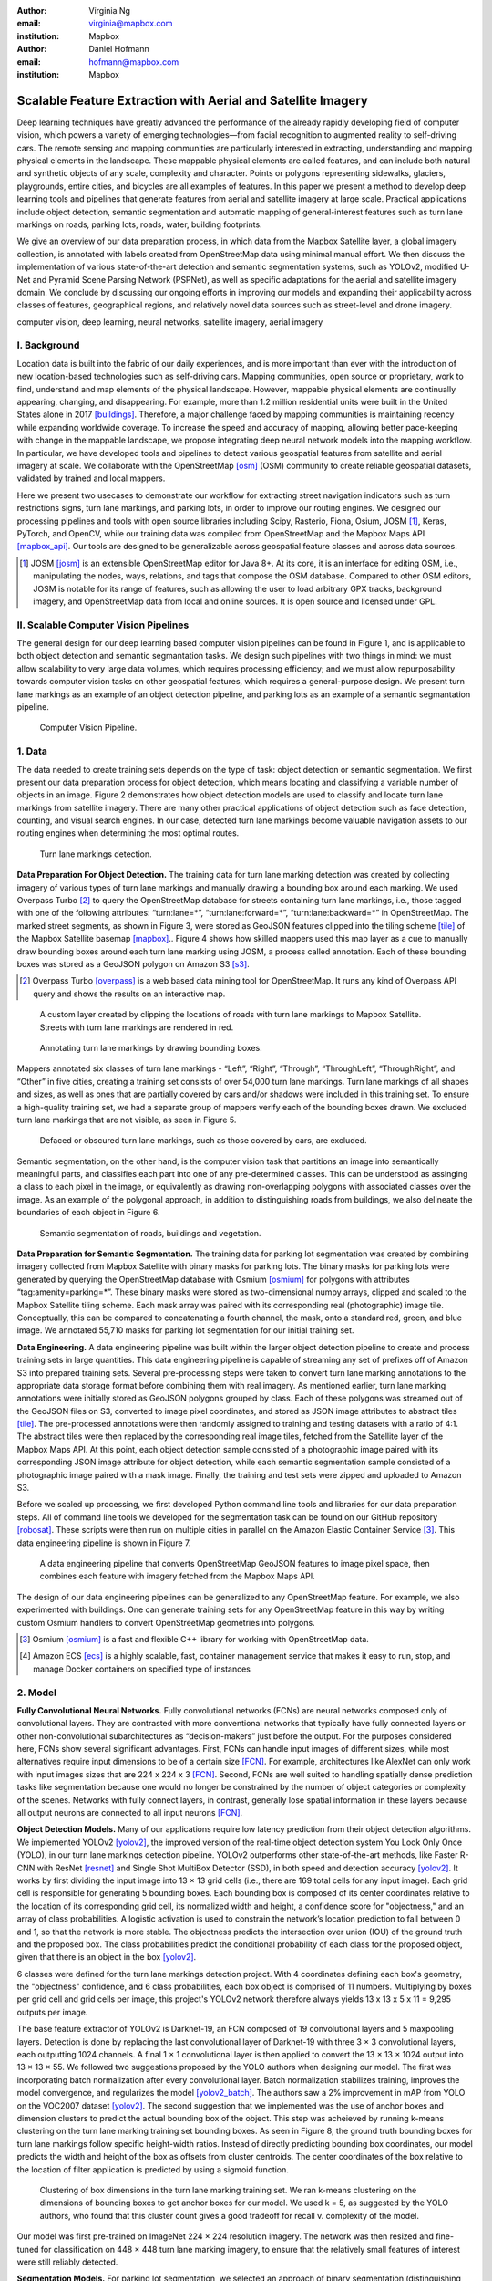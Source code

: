 :author: Virginia Ng
:email: virginia@mapbox.com
:institution: Mapbox


:author: Daniel Hofmann
:email: hofmann@mapbox.com
:institution: Mapbox


--------------------------------------------------------------
Scalable Feature Extraction with Aerial and Satellite Imagery
--------------------------------------------------------------

.. class:: abstract

   Deep learning techniques have greatly advanced the performance of the already rapidly developing field of computer vision, which powers a variety of emerging technologies—from facial recognition to augmented reality to self-driving cars. The remote sensing and mapping communities are particularly interested in extracting, understanding and mapping physical elements in the landscape. These mappable physical elements are called features, and can include both natural and synthetic objects of any scale, complexity and character. Points or polygons representing sidewalks, glaciers, playgrounds, entire cities, and bicycles are all examples of features. In this paper we present a method to develop deep learning tools and pipelines that generate features from aerial and satellite imagery at large scale. Practical applications include object detection, semantic segmentation and automatic mapping of general-interest features such as turn lane markings on roads, parking lots, roads, water, building footprints.

   We give an overview of our data preparation process, in which data from the Mapbox Satellite layer, a global imagery collection, is annotated with labels created from OpenStreetMap data using minimal manual effort. We then discuss the implementation of various state-of-the-art detection and semantic segmentation systems, such as YOLOv2, modified U-Net and Pyramid Scene Parsing Network (PSPNet), as well as specific adaptations for the aerial and satellite imagery domain. We conclude by discussing our ongoing efforts in improving our models and expanding their applicability across classes of features, geographical regions, and relatively novel data sources such as street-level and drone imagery.


.. class:: keywords

   computer vision, deep learning, neural networks, satellite imagery, aerial imagery



I. Background
-------------

Location data is built into the fabric of our daily experiences, and is more important than ever with the introduction of new location-based technologies such as self-driving cars. Mapping communities, open source or proprietary, work to find, understand and map elements of the physical landscape. However, mappable physical elements are continually appearing, changing, and disappearing. For example, more than 1.2 million residential units were built in the United States alone in 2017 [buildings]_. Therefore, a major challenge faced by mapping communities is maintaining recency while expanding worldwide coverage. To increase the speed and accuracy of mapping, allowing better pace-keeping with change in the mappable landscape, we propose integrating deep neural network models into the mapping workflow. In particular, we have developed tools and pipelines to detect various geospatial features from satellite and aerial imagery at scale. We collaborate with the OpenStreetMap [osm]_ (OSM) community to create reliable geospatial datasets, validated by trained and local mappers.

Here we present two usecases to demonstrate our workflow for extracting street navigation indicators such as turn restrictions signs, turn lane markings, and parking lots, in order to improve our routing engines. We designed our processing pipelines and tools with open source libraries including Scipy, Rasterio, Fiona, Osium, JOSM [#]_, Keras, PyTorch, and OpenCV, while our training data was compiled from OpenStreetMap and the Mapbox Maps API [mapbox_api]_. Our tools are designed to be generalizable across geospatial feature classes and across data sources.

.. [#] JOSM [josm]_ is an extensible OpenStreetMap editor for Java 8+. At its core, it is an interface for editing OSM, i.e., manipulating the nodes, ways, relations, and tags that compose the OSM database. Compared to other OSM editors, JOSM is notable for its range of features, such as allowing the user to load arbitrary GPX tracks, background imagery, and OpenStreetMap data from local and online sources. It is open source and licensed under GPL.


II. Scalable Computer Vision Pipelines
-----------------------------------------

The general design for our deep learning based computer vision pipelines can be found in Figure 1, and is applicable to both object detection and semantic segmantation tasks. We design such pipelines with two things in mind: we must allow scalability to very large data volumes, which requires processing efficiency; and we must allow repurposability towards computer vision tasks on other geospatial features, which requires a general-purpose design. We present turn lane markings as an example of an object detection pipeline, and parking lots as an example of a semantic segmantation pipeline.

.. figure:: fig1.png
   :height: 100 px
   :width:  200 px
   :scale: 37 %

   Computer Vision Pipeline. 


1. Data
--------

The data needed to create training sets depends on the type of task: object detection or semantic segmentation. We first present our data preparation process for object detection, which means locating and classifying a variable number of objects in an image. Figure 2 demonstrates how object detection models are used to classify and locate turn lane markings from satellite imagery. There are many other practical applications of object detection such as face detection, counting, and visual search engines. In our case, detected turn lane markings become valuable navigation assets to our routing engines when determining the most optimal routes.

.. figure:: fig2.png
   :height: 75 px
   :width:  150 px
   :scale: 21 %

   Turn lane markings detection.

**Data Preparation For Object Detection.** The training data for turn lane marking detection was created by collecting imagery of various types of turn lane markings and manually drawing a bounding box around each marking. We used Overpass Turbo [#]_ to query the OpenStreetMap database for streets containing turn lane markings, i.e., those tagged with one of the following attributes: “\turn:lane=*”, “\turn:lane:forward=*”, “\turn:lane:backward=*” in OpenStreetMap. The marked street segments, as shown in Figure 3, were stored as GeoJSON features clipped into the tiling scheme [tile]_ of the Mapbox Satellite basemap [mapbox]_.. Figure 4 shows how skilled mappers used this map layer as a cue to manually draw bounding boxes around each turn lane marking using JOSM, a process called annotation. Each of these bounding boxes was stored as a GeoJSON polygon on Amazon S3 [s3]_.

.. [#] Overpass Turbo [overpass]_ is a web based data mining tool for OpenStreetMap. It runs any kind of Overpass API query and shows the results on an interactive map.


.. figure:: fig3.png
   :height: 200 px
   :width: 400 px
   :scale: 32 %

   A custom layer created by clipping the locations of roads with turn lane markings to Mapbox Satellite. Streets with turn lane markings are rendered in red.

.. figure:: fig4.png
   :height: 150 px
   :width: 150 px
   :scale: 37 %
   
   Annotating turn lane markings by drawing bounding boxes.


Mappers annotated six classes of turn lane markings - “\Left”, “\Right”, “\Through”, “\ThroughLeft”, “\ThroughRight”, and “\Other” in five cities, creating a training set consists of over 54,000 turn lane markings. Turn lane markings of all shapes and sizes, as well as ones that are partially covered by cars and/or shadows were included in this training set. To ensure a high-quality training set, we had a separate group of mappers verify each of the bounding boxes drawn. We excluded turn lane markings that are not visible, as seen in Figure 5.

.. figure:: fig5.png
   :height: 75 px
   :width: 150 px
   :scale: 21 %

   Defaced or obscured turn lane markings, such as those covered by cars, are excluded.

Semantic segmentation, on the other hand, is the computer vision task that partitions an image into semantically meaningful parts, and classifies each part into one of any pre-determined classes. This can be understood as assinging a class to each pixel in the image, or equivalently as drawing non-overlapping polygons with associated classes over the image. As an example of the polygonal approach, in addition to distinguishing roads from buildings, we also delineate the boundaries of each object in Figure 6.

.. figure:: fig6.png
   :height: 75 px
   :width: 150 px
   :scale: 21 %

   Semantic segmentation of roads, buildings and vegetation.


**Data Preparation for Semantic Segmentation.** The training data for parking lot segmentation was created by combining imagery collected from Mapbox Satellite with binary masks for parking lots. The binary masks for parking lots were generated by querying the OpenStreetMap database with Osmium [osmium]_ for polygons with attributes “\tag:amenity=parking=*”. These binary masks were stored as two-dimensional numpy arrays, clipped and scaled to the Mapbox Satellite tiling scheme. Each mask array was paired with its corresponding real (photographic) image tile. Conceptually, this can be compared to concatenating a fourth channel, the mask, onto a standard red, green, and blue image. We annotated 55,710 masks for parking lot segmentation for our initial training set.

**Data Engineering.** A data engineering pipeline was built within the larger object detection pipeline to create and process training sets in large quantities. This data engineering pipeline is capable of streaming any set of prefixes off of Amazon S3 into prepared training sets. Several pre-processing steps were taken to convert turn lane marking annotations to the appropriate data storage format before combining them with real imagery. As mentioned earlier, turn lane marking annotations were initially stored as GeoJSON polygons grouped by class. Each of these polygons was streamed out of the GeoJSON files on S3, converted to image pixel coordinates, and stored as JSON image attributes to abstract tiles [tile]_. The pre-processed annotations were then randomly assigned to training and testing datasets with a ratio of 4:1. The abstract tiles were then replaced by the corresponding real image tiles, fetched from the Satellite layer of the Mapbox Maps API. At this point, each object detection sample consisted of a photographic image paired with its corresponding JSON image attribute for object detection, while each semantic segmentation sample consisted of a photographic image paired with a mask image. Finally, the training and test sets were zipped and uploaded to Amazon S3.

Before we scaled up processing, we first developed Python command line tools and libraries for our data preparation steps. All of command line tools we developed for the segmentation task can be found on our GitHub repository [robosat]_. These scripts were then run on multiple cities in parallel on the Amazon Elastic Container Service [#]_. This data engineering pipeline is shown in Figure 7.

.. figure:: fig7.png
   :height: 200 px
   :width: 400 px
   :scale: 47 %

   A data engineering pipeline that converts OpenStreetMap GeoJSON features to image pixel space, then combines each feature with imagery fetched from the Mapbox Maps API.

The design of our data engineering pipelines can be generalized to any OpenStreetMap feature. For example, we also experimented with buildings. One can generate training sets for any OpenStreetMap feature in this way by writing custom Osmium handlers to convert OpenStreetMap geometries into polygons.


.. [#] Osmium [osmium]_ is a fast and flexible C++ library for working with OpenStreetMap data.
.. [#] Amazon ECS [ecs]_ is a highly scalable, fast, container management service that makes it easy to run, stop, and manage Docker containers on specified type of instances




2. Model
---------

**Fully Convolutional Neural Networks.** Fully convolutional networks (FCNs) are neural networks composed only of convolutional layers. They are contrasted with more conventional networks that typically have fully connected layers or other non-convolutional subarchitectures as “decision-makers” just before the output. For the purposes considered here, FCNs show several significant advantages. First, FCNs can handle input images of different sizes, while most alternatives require input dimensions to be of a certain size [FCN]_. For example, architectures like AlexNet can only work with input images sizes that are 224 x 224 x 3 [FCN]_. Second, FCNs are well suited to handling spatially dense prediction tasks like segmentation because one would no longer be constrained by the number of object categories or complexity of the scenes. Networks with fully connect layers, in contrast, generally lose spatial information in these layers because all output neurons are connected to all input neurons [FCN]_.

**Object Detection Models.** Many of our applications require low latency prediction from their object detection algorithms. We implemented YOLOv2 [yolov2]_, the improved version of the real-time object detection system You Look Only Once (YOLO), in our turn lane markings detection pipeline. YOLOv2 outperforms other state-of-the-art methods, like Faster R-CNN with ResNet [resnet]_ and Single Shot MultiBox Detector (SSD), in both speed and detection accuracy [yolov2]_. It works by first dividing the input image into 13 × 13 grid cells (i.e., there are 169 total cells for any input image). Each grid cell is responsible for generating 5 bounding boxes. Each bounding box is composed of its center coordinates relative to the location of its corresponding grid cell, its normalized width and height, a confidence score for "objectness," and an array of class probabilities. A logistic activation is used to constrain the network’s location prediction to fall between 0 and 1, so that the network is more stable. The objectness predicts the intersection over union (IOU) of the ground truth and the proposed box. The class probabilities predict the conditional probability of each class for the proposed object, given that there is an object in the box [yolov2]_.

6 classes were defined for the turn lane markings detection project. With 4 coordinates defining each box's geometry, the "objectness" confidence, and 6 class probabilities, each box object is comprised of 11 numbers. Multiplying by boxes per grid cell and grid cells per image, this project's YOLOv2 network therefore always yields 13 x 13 x 5 x 11 = 9,295 outputs per image.

The base feature extractor of YOLOv2 is Darknet-19, an FCN composed of 19 convolutional layers and 5 maxpooling layers. Detection is done by replacing the last convolutional layer of Darknet-19 with three 3 × 3 convolutional layers, each outputting 1024 channels. A final 1 × 1 convolutional layer is then applied to convert the 13 × 13 × 1024 output into 13 × 13 × 55. We followed two suggestions proposed by the YOLO authors when designing our model. The first was incorporating batch normalization after every convolutional layer. Batch normalization stabilizes training, improves the model convergence, and regularizes the model [yolov2_batch]_. The authors saw a 2% improvement in mAP from YOLO on the VOC2007 dataset [yolov2]_. The second suggestion that we implemented was the use of anchor boxes and dimension clusters to predict the actual bounding box of the object. This step was acheieved by running k-means clustering on the turn lane marking training set bounding boxes. As seen in Figure 8, the ground truth bounding boxes for turn lane markings follow specific height-width ratios. Instead of directly predicting bounding box coordinates, our model predicts the width and height of the box as offsets from cluster centroids. The center coordinates of the box relative to the location of filter application is predicted by using a sigmoid function.

.. figure:: fig8.png
   :height: 150 px
   :width: 150 px
   :scale: 38 %

   Clustering of box dimensions in the turn lane marking training set. We ran k-means clustering on the dimensions of bounding boxes to get anchor boxes for our model. We used k = 5, as suggested by the YOLO authors, who found that this cluster count gives a good tradeoff for recall v. complexity of the model.

Our model was first pre-trained on ImageNet 224 × 224 resolution imagery. The network was then resized and fine-tuned for classification on 448 × 448 turn lane marking imagery, to ensure that the relatively small features of interest were still reliably detected.

**Segmentation Models.** For parking lot segmentation, we selected an approach of binary segmentation (distinguishing parking lots from the background), and found U-Net [unet]_ to be a suitable architecture. The U-Net architecture can be found in Figure 9. It consists of a contracting path, to capture context, and a symmetric expanding path, which allows precise localization. This type of network can be trained end-to-end with very few training images and can yield more precise segmentations than prior state-of-the-art methods such as sliding-window convolutional networks. The first part of the U-Net network downsamples, and is similar in design and purpose to the encoding part of an autoencoder. It repeatedly applies convolution blocks followed by maxpool downsamplings, encoding the input image into increasingly abstract representations at successively deeper levels. The second part of the network consists of upsampling and concatenation, followed by ordinary convolution operations. Concatenation combines relatively “raw” information with relatively “processed” information. This can be understood as allowing the network to assign a class to a pixel with sensitivity to small-scale, less-abstract information about the pixel and its immediate neighborhood (e.g., whether it is gray) and simultaneously with sensitivity to large-scale, more-abstract information about the pixel’s context (e.g., whether there are nearby cars aligned in the patterns typical of parking lots). We have recently replaced the standard U-Net encoder with pre-trained ResNet50 [resnet]_ encoder and also the learned deconvolutions with nearest neighbor upsampling followed by a convolution for refinement. We saw a modest 1% improvement in accuracy after making these changes.

.. figure:: fig9.png
   :height: 125 px
   :width: 200 px
   :scale: 38 %

   U-Net architecture.

We experimented with a Pyramid Scene Parsing Network (PSPNet) [pspnet]_ architecture for a 4-class segmentation task on buildings, roads, water, and vegetation. PSPNet adds a multi-scale pooling on top of the backend model to aggregate different scales of information. The upsampling layer is implemented by bilinear interpolation. After concatenation, PSPNet fuses different levels of feature with a 3x3 convolution. As seen in Figure 6, PSPNet produced good-quality segmentation masks in our tests on scenes with complex features. For the 2-class parking lot task, however, we found PSPNet unnecessarily complex.

**Hard Negative Mining.** This is a technique we have applied to improve model accuracy [hnm]_ . We first train a model with an initial subset of negative examples, and collect negative examples that are incorrectly classified by this initial model to form a set of hard negatives. A new model is then trained with the hard negative examples and the process may be repeated a few times.

Figure 10 shows a model's output as a probability mask overlaid on Mapbox Satellite. Increasingly opaque red indicates an increasingly high probability estimate of the underlying pixel belonging to a parking lot. We use this type of visualization to find representative falsely detected patches for use as hard negatives in hard negative mining. The average over multiple IOU (AP) of our baseline U-Net model is 46.7 on a test set of 900 samples.


.. figure:: fig10.png
   :height: 150 px
   :width: 150 px
   :scale: 48 %

   A probability mask marking the pixels that our model believes belong to parking lots.


3. Post-Processing
------------------

Figure 11 shows an example of the raw segmentation mask derived from our U-Net model. It cannot be used directly as input for OpenStreetMap. We performed a series of post-processing steps to refine and transform the mask until it met quality and format requirements for OpenStreetMap consumption.


.. figure:: fig11.png
   :height: 150 px
   :width: 150 px
   :scale: 47 %

   An example of border artifacts and holes in raw segmentation masks produced by our U-Net model.


**Noise Removal.** Noise in the output mask is removed by two morphological operations: erosion followed by dilation. Erosion removes some positive speckle noise ("islands"), but it also shrinks objects. Dilation re-expands the objects.

**Fill in holes.** The converse of the previous step, removing "lakes" (small false or topologically inconvenient negatives) in the mask.

**Contouring.** During this step, continuous pixels, having same color or intensity, along the boundary of the mask are joined. The output is a binary mask with contours.

**Simplification.** We apply Douglas-Peucker simplification, which takes a curve composed of line segments and gives a similar curve with fewer vertexes. OpenStreetMap favors polygons with the least number of vertexes necessary to represent the ground truth accurately, so this step is important to increase the data's quality as percieved by its end users.

**Transform Data.** Polygons are converted from in-tile pixel coordinates to GeoJSONs in geographic coordinates (longitude and latitude).

**Merging multiple polygons.** The merge tool [merge]_ combines polygons that are nearly overlapping, such as those that represent a single feature broken by tile boundaries, into a single polygon. See Figure 12.

**Deduplication.** Cleaned GeoJSON polygons are compared against parking lot polygons that already exist in OpenStreetMap, so that only previously unmapped features are uploaded.


.. figure:: fig12.png
   :height: 400 px
   :width: 800 px
   :scale: 35 %

   Polygons crossing tile boundaries, and other adjacent polygons, are combined.



4. Output
----------

With these pipeline designs, we are able to run batch feature prediction on millions of image tiles. The outputs of the processing pipelines discussed are turn lane markings and parking lots in the form of GeoJSON features suitable for adding to OpenStreetMap. Mapbox routing engines then take these OpenStreetMap features into account when calculating optimal navigation routes. As we make various improvements to our baseline model (see below), we keep human control over the final decision to add a given feature to OpenStreetMap.


.. figure:: fig14.png
   :height: 200 px
   :width: 400 px
   :scale: 25 %

   Front-end UI for instant turn lane marking detection.


IV. Ongoing Work
----------------
Here we demonstrated the steps to building deep learning-based computer vision pipelines that can run object detection and segmentation tasks at scale. We open sourced an end-to-end semantic segmantion pipeline, Robosat [robosat]_, along with all its tools in June 2018 and ran parking lot segmentation over Atlanta, Baltimore, Sacramento, and Seattle.

We are now working on making a few improvements to this Robosat pipeline so that it becomes more flexible in handling imagery of different resolutions. For example, our existing post-processing handler was specifically designed for parking lot features and was tuned with thresholds for zoom level 18 imagery [osm_zoom]_. We are replacing these hard-coded thresholds with generalized ones that are calculated based on meters, so that the post-processing steps in our pipeline becomes more flexible in dealing with other imagery resolutions. We also plan to implement a feature pyramid-based deep convolutional network, that is is a practical and accurate solution to multi-scale object detection called Feature Pyramid Network (FPN) [FPN]_. Similar to U-Net, the FPN has laterals connection between the bottom-up pyramid (left) and the top-down pyramid (right). The difference is that where U-net only copies features and append them, FPN applies a 1x1 convolution layer before adding them. We will most likely follow the authors' footsteps and use ResNet as the backbone of this network. 

There two other modifications needed for the post-processing steps. First, we want to experiement with a more sophisticated polygon simplication algorithm besides Douglas-Peucker. Second, we are rethinking the ordering of simplication and merging. The current post-process workflow performs simplication on individual extracted polygons and then merges polygons that are across imagery tiles together. The resulting polygons may no longer be in the simplest shape.

We design our tools and pipelines with the intent that other practitioners would find it straightforward to adapt them to other landscapes, landscape features, and imagery data sources. For future work we will continue to look for ways to bring different sources and structures of data together to build better computer vision pipelines.



References
----------
.. [buildings] United States Census Bureau. *New Residential Construction* Jul 2018, https://www.census.gov/construction/nrc/index.html
.. [osm] © OpenStreetMap contributors. April 2018, https://www.openstreetmap.org
.. [mapbox] Mapbox, https://www.mapbox.com/about/
.. [mapbox_api] Mapbox. Maps API Documentation. May 2018, https://www.mapbox.com/api-documentation/#maps
.. [osm-lanes] OpenStreetMap tags, https://wiki.openstreetmap.org/wiki/Lanes
.. [overpass] Martin Raifer. Overpass Turbo. Jan 2017, https://overpass-turbo.eu/
.. [josm] Immanuel Scholz, Dirk Stöcker. Java OpenStreetMap Editor. May 2017, https://josm.openstreetmap.de/
.. [osm-parking] OpenStreetMap Wiki. Tags, https://wiki.openstreetmap.org/wiki/Tag:amenity%3Dparking
.. [osmium] Jochen Topf. Osmium. April 2018, https://github.com/osmcode/libosmium
.. [tile] OpenStreetMap Wiki. Tile Scheme. 1 June 2018, https://wiki.openstreetmap.org/wiki/Slippy_map_tilenames
.. [robosat] Mapbox. Robosat. June 2018, https://github.com/mapbox/robosat
.. [s3] Amazon. Amazon Simple Storage Service, https://aws.amazon.com/s3/
.. [ecs] Amazon. Amazon Elastic Container Service, https://aws.amazon.com/ecs/
.. [yolov2] Joseph Redmon, Ali Farhadi. *YOLO9000: Better, Faster, Stronger*, arXiv:1612.08242 [cs.CV], Dec 2016
.. [yolov2_batch] S. Ioffe and C. Szegedy. *Batch normalization: Accelerating deep network training by reducing internal covariate shift*, arXiv preprint arXiv:1502.03167, Feb 2015.
.. [FCN] Jonathan Long, Evan Shelhamer, Trevor Darrell *Fully Convolutional Networks for Semantic Segmentation*. 2015, https://www.cv-foundation.org/openaccess/content_cvpr_2015/papers/Long_Fully_Convolutional_Networks_2015_CVPR_paper.pdf
.. [unet] Olaf Ronneberger, Philipp Fischer, Thomas Brox. *U-Net: Convolutional Networks for Biomedical Image Segmentation*, arXiv:1505.04597 [cs.CV], May 2015.
.. [resnet] Kaiming He, Xiangyu Zhang, Shaoqing Ren, Jian Sun. *Deep Residual Learning for Image Recognition*, arXiv:1512.03385 [cs.CV], Dec 2015.
.. [pspnet] Hengshuang Zhao, Jianping Shi, Xiaojuan Qi, Xiaogang Wang, Jiaya Jia, *Pyramid Scene Parsing Network*, arXiv:1612.01105 [cs.CV], Dec 2016.
.. [hnm] N. Dalal and B. Triggs, “Histograms of oriented gradients for human detection,” in IEEE Conference on Computer Vision and Pattern Recognition, 2005.
.. [merge] https://s3.amazonaws.com/robosat-public/3339d9df-e8bc-4c78-82bf-cb4a67ec0c8e/features/index.html#16.37/33.776449/-84.41297
.. [osm_zoom] OpenStreetMap Wiki. Zoom Levels. 20 June 2018, https://wiki.openstreetmap.org/wiki/Zoom_levels
.. [FPN] Tsung-Yi Lin, Piotr Dollár, Ross Girshick, Kaiming He, Bharath Hariharan, Serge Belongie. *Feature Pyramid Networks for Object Detection*, arXiv:1612.03144 [cs.CV] Dec 2016



